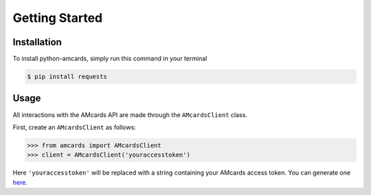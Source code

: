 Getting Started
===============

Installation
------------
To install python-amcards, simply run this command in your terminal

.. code-block::

    $ pip install requests

Usage
-----
All interactions with the AMcards API are made through the ``AMcardsClient`` class.

First, create an ``AMcardsClient`` as follows:

.. code-block::

    >>> from amcards import AMcardsClient
    >>> client = AMcardsClient('youraccesstoken')

Here ``'youraccesstoken'`` will be replaced with a string containing your AMcards access token. You can generate one `here <https://amcards.com/user/connected-applications/>`_.
